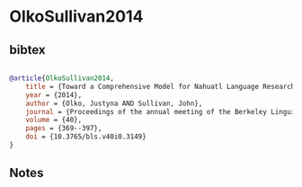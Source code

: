 * OlkoSullivan2014




** bibtex

#+NAME: bibtex
#+BEGIN_SRC bibtex

@article{OlkoSullivan2014,
    title = {Toward a Comprehensive Model for Nahuatl Language Research and Revitalization},
    year = {2014},
    author = {Olko, Justyna AND Sullivan, John},
    journal = {Proceedings of the annual meeting of the Berkeley Linguistics Society},
    volume = {40},
    pages = {369--397},
    doi = {10.3765/bls.v40i0.3149}
}

#+END_SRC




** Notes

